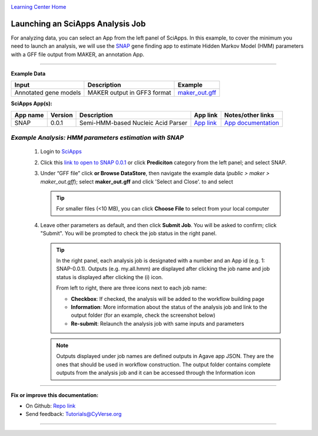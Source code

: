 |CyVerse logo|_

|Home_Icon|_
`Learning Center Home <http://learning.cyverse.org/>`_


Launching an SciApps Analysis Job
----------------------------------

For analyzing data, you can select an App from the left panel of SciApps.
In this example, to cover the minimum you need to launch an analysis, we will
use the `SNAP <https://github.com/KorfLab/SNAP>`_ gene finding app to estimate
Hidden Markov Model (HMM) parameters with a GFF file output from MAKER, an
annotation App.

----

.. #### Comment: short description

**Example Data**

.. list-table::
    :header-rows: 1

    * - Input
      - Description
      - Example
    * - Annotated gene models
      - MAKER output in GFF3 format
      - `maker_out.gff <https://data.sciapps.org/example_data/maker/maker_out.gff>`_

**SciApps App(s):**

.. list-table::
    :header-rows: 1

    * - App name
      - Version
      - Description
      - App link
      - Notes/other links
    * - SNAP
      - 0.0.1
      - Semi-HMM-based Nucleic Acid Parser
      - `App link <https://www.sciapps.org/app_id/SNAP-0.0.1>`_
      - `App documentation <http://korflab.ucdavis.edu/software.html>`_


*Example Analysis: HMM parameters estimation with SNAP*
~~~~~~~~~~~~~~~~~~~~~~~~~~~~~~~~~~~~~~~~~~~~~~~~~~~~~~~~~~~~~~~~~

  1. Login to `SciApps <https://www.SciApps.org/>`_

  2. Click this `link to open to SNAP 0.0.1 <https://www.sciapps.org/app_id/SNAP-0.0.1>`_
     or click **Prediciton** category from the left panel; and select SNAP.

  3. Under “GFF file” click **or Browse DataStore**, then navigate the example data
     (*public > maker > maker_out.gff*); select **maker_out.gff** and click
     'Select and Close'. to and select

     |snap_app|

     .. Tip::
       For smaller files (<10 MB), you can click **Choose File** to select from
       your local computer

  4. Leave other parameters as default, and then click **Submit Job**. You will
     be asked to confirm; click "Submit". You will be prompted to check the job
     status in the right panel.
       
     .. Tip::
       In the right panel, each analysis job is designated with a number and an
       App id (e.g. 1: SNAP-0.0.1). Outputs (e.g. my.all.hmm) are displayed after
       clicking the job name and job status is displayed after clicking the (i)
       icon.
       
       |status|
       
       From left to right, there are three icons next to each job name:

       - **Checkbox**: If checked, the analysis will be added to the workflow building page
       - **Information**: More information about the status of the analysis job and link to the output folder (for an example, check the screenshot below)
         |agave_status|
       - **Re-submit**: Relaunch the analysis job with same inputs and parameters

     .. Note::
       Outputs displayed under job names are defined outputs in Agave app JSON.
       They are the ones that should be used in workflow construction.
       The output folder contains complete outputs from the analysis job and it
       can be accessed through the Information icon

----


**Fix or improve this documentation:**

- On Github: `Repo link <https://github.com/CyVerse-learning-materials/SciApps_guide>`_
- Send feedback: `Tutorials@CyVerse.org <Tutorials@CyVerse.org>`_

----

.. |CyVerse logo| image:: ./img/cyverse_rgb.png
    :width: 500
    :height: 100
.. _CyVerse logo: http://learning.cyverse.org/
.. |Home_Icon| image:: ./img/homeicon.png
    :width: 25
    :height: 25
.. _Home_Icon: http://learning.cyverse.org/
.. |snap_app| image:: ./img/sci_apps/snap.gif
    :width: 550
    :height: 328
.. |status| image:: ./img/sci_apps/status.gif
    :width: 250
    :height: 60
.. |agave_status| image:: ./img/sci_apps/agave_status.gif
    :width: 550
    :height: 322
